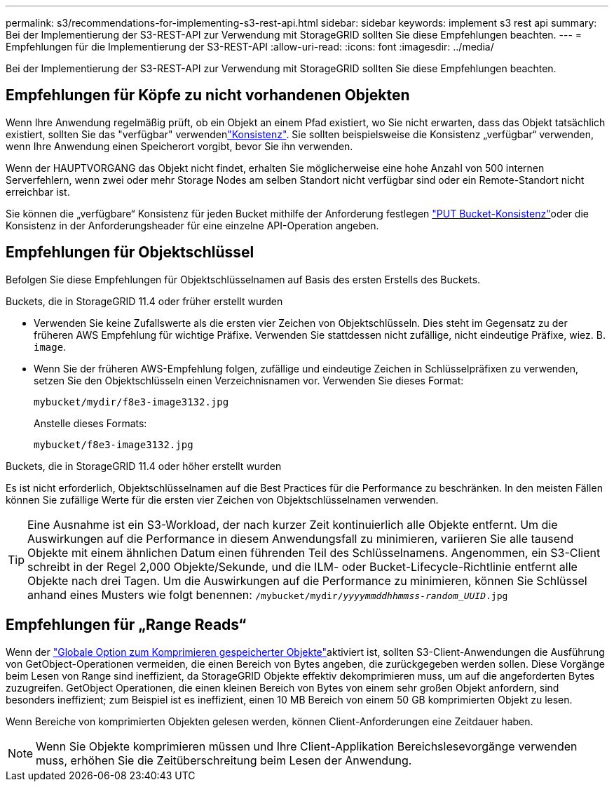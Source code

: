 ---
permalink: s3/recommendations-for-implementing-s3-rest-api.html 
sidebar: sidebar 
keywords: implement s3 rest api 
summary: Bei der Implementierung der S3-REST-API zur Verwendung mit StorageGRID sollten Sie diese Empfehlungen beachten. 
---
= Empfehlungen für die Implementierung der S3-REST-API
:allow-uri-read: 
:icons: font
:imagesdir: ../media/


[role="lead"]
Bei der Implementierung der S3-REST-API zur Verwendung mit StorageGRID sollten Sie diese Empfehlungen beachten.



== Empfehlungen für Köpfe zu nicht vorhandenen Objekten

Wenn Ihre Anwendung regelmäßig prüft, ob ein Objekt an einem Pfad existiert, wo Sie nicht erwarten, dass das Objekt tatsächlich existiert, sollten Sie das "verfügbar" verwendenlink:consistency-controls.html["Konsistenz"]. Sie sollten beispielsweise die Konsistenz „verfügbar“ verwenden, wenn Ihre Anwendung einen Speicherort vorgibt, bevor Sie ihn verwenden.

Wenn der HAUPTVORGANG das Objekt nicht findet, erhalten Sie möglicherweise eine hohe Anzahl von 500 internen Serverfehlern, wenn zwei oder mehr Storage Nodes am selben Standort nicht verfügbar sind oder ein Remote-Standort nicht erreichbar ist.

Sie können die „verfügbare“ Konsistenz für jeden Bucket mithilfe der  Anforderung festlegen link:put-bucket-consistency-request.html["PUT Bucket-Konsistenz"]oder die Konsistenz in der Anforderungsheader für eine einzelne API-Operation angeben.



== Empfehlungen für Objektschlüssel

Befolgen Sie diese Empfehlungen für Objektschlüsselnamen auf Basis des ersten Erstells des Buckets.

.Buckets, die in StorageGRID 11.4 oder früher erstellt wurden
* Verwenden Sie keine Zufallswerte als die ersten vier Zeichen von Objektschlüsseln. Dies steht im Gegensatz zu der früheren AWS Empfehlung für wichtige Präfixe. Verwenden Sie stattdessen nicht zufällige, nicht eindeutige Präfixe, wiez. B. `image`.
* Wenn Sie der früheren AWS-Empfehlung folgen, zufällige und eindeutige Zeichen in Schlüsselpräfixen zu verwenden, setzen Sie den Objektschlüsseln einen Verzeichnisnamen vor. Verwenden Sie dieses Format:
+
`mybucket/mydir/f8e3-image3132.jpg`

+
Anstelle dieses Formats:

+
`mybucket/f8e3-image3132.jpg`



.Buckets, die in StorageGRID 11.4 oder höher erstellt wurden
Es ist nicht erforderlich, Objektschlüsselnamen auf die Best Practices für die Performance zu beschränken. In den meisten Fällen können Sie zufällige Werte für die ersten vier Zeichen von Objektschlüsselnamen verwenden.


TIP: Eine Ausnahme ist ein S3-Workload, der nach kurzer Zeit kontinuierlich alle Objekte entfernt. Um die Auswirkungen auf die Performance in diesem Anwendungsfall zu minimieren, variieren Sie alle tausend Objekte mit einem ähnlichen Datum einen führenden Teil des Schlüsselnamens. Angenommen, ein S3-Client schreibt in der Regel 2,000 Objekte/Sekunde, und die ILM- oder Bucket-Lifecycle-Richtlinie entfernt alle Objekte nach drei Tagen. Um die Auswirkungen auf die Performance zu minimieren, können Sie Schlüssel anhand eines Musters wie folgt benennen: `/mybucket/mydir/_yyyymmddhhmmss_-_random_UUID_.jpg`



== Empfehlungen für „Range Reads“

Wenn der link:../admin/configuring-stored-object-compression.html["Globale Option zum Komprimieren gespeicherter Objekte"]aktiviert ist, sollten S3-Client-Anwendungen die Ausführung von GetObject-Operationen vermeiden, die einen Bereich von Bytes angeben, die zurückgegeben werden sollen. Diese Vorgänge beim Lesen von Range sind ineffizient, da StorageGRID Objekte effektiv dekomprimieren muss, um auf die angeforderten Bytes zuzugreifen. GetObject Operationen, die einen kleinen Bereich von Bytes von einem sehr großen Objekt anfordern, sind besonders ineffizient; zum Beispiel ist es ineffizient, einen 10 MB Bereich von einem 50 GB komprimierten Objekt zu lesen.

Wenn Bereiche von komprimierten Objekten gelesen werden, können Client-Anforderungen eine Zeitdauer haben.


NOTE: Wenn Sie Objekte komprimieren müssen und Ihre Client-Applikation Bereichslesevorgänge verwenden muss, erhöhen Sie die Zeitüberschreitung beim Lesen der Anwendung.
